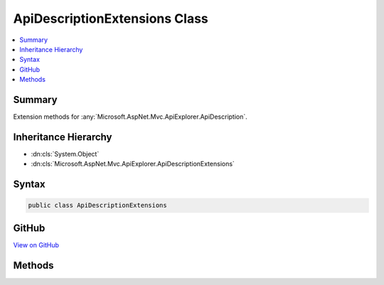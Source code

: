 

ApiDescriptionExtensions Class
==============================



.. contents:: 
   :local:



Summary
-------

Extension methods for :any:`Microsoft.AspNet.Mvc.ApiExplorer.ApiDescription`\.





Inheritance Hierarchy
---------------------


* :dn:cls:`System.Object`
* :dn:cls:`Microsoft.AspNet.Mvc.ApiExplorer.ApiDescriptionExtensions`








Syntax
------

.. code-block:: csharp

   public class ApiDescriptionExtensions





GitHub
------

`View on GitHub <https://github.com/aspnet/apidocs/blob/master/aspnet/mvc/src/Microsoft.AspNet.Mvc.ApiExplorer/ApiDescriptionExtensions.cs>`_





.. dn:class:: Microsoft.AspNet.Mvc.ApiExplorer.ApiDescriptionExtensions

Methods
-------

.. dn:class:: Microsoft.AspNet.Mvc.ApiExplorer.ApiDescriptionExtensions
    :noindex:
    :hidden:

    
    .. dn:method:: Microsoft.AspNet.Mvc.ApiExplorer.ApiDescriptionExtensions.GetProperty<T>(Microsoft.AspNet.Mvc.ApiExplorer.ApiDescription)
    
        
    
        Gets the value of a property from the :dn:prop:`Microsoft.AspNet.Mvc.ApiExplorer.ApiDescription.Properties` collection
        using the provided value of ``T`` as the key.
    
        
        
        
        :param apiDescription: The .
        
        :type apiDescription: Microsoft.AspNet.Mvc.ApiExplorer.ApiDescription
        :rtype: {T}
        :return: The property or the default value of <typeparamref name="T" />.
    
        
        .. code-block:: csharp
    
           public static T GetProperty<T>(ApiDescription apiDescription)
    
    .. dn:method:: Microsoft.AspNet.Mvc.ApiExplorer.ApiDescriptionExtensions.SetProperty<T>(Microsoft.AspNet.Mvc.ApiExplorer.ApiDescription, T)
    
        
    
        Sets the value of an property in the :dn:prop:`Microsoft.AspNet.Mvc.ApiExplorer.ApiDescription.Properties` collection using
        the provided value of ``T`` as the key.
    
        
        
        
        :param apiDescription: The .
        
        :type apiDescription: Microsoft.AspNet.Mvc.ApiExplorer.ApiDescription
        
        
        :param value: The value of the property.
        
        :type value: {T}
    
        
        .. code-block:: csharp
    
           public static void SetProperty<T>(ApiDescription apiDescription, T value)
    

